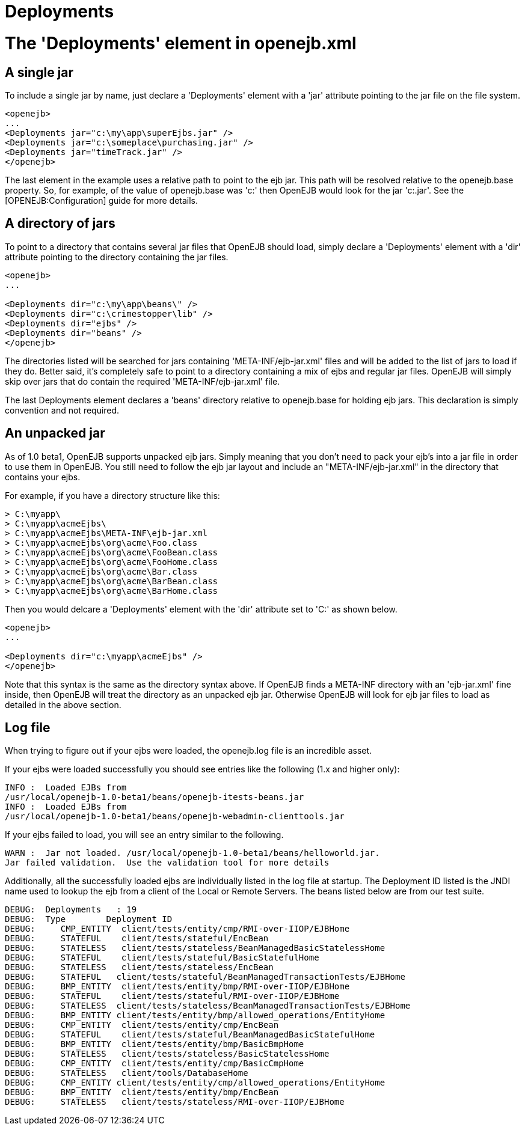 # Deployments
:index-group: Configuration
:jbake-date: 2018-12-05
:jbake-type: page
:jbake-status: published


# The 'Deployments' element in openejb.xml

== A single jar

To include a single jar by name, just declare a 'Deployments' element
with a 'jar' attribute pointing to the jar file on the file system.

[source,xml]
----
<openejb>
...
<Deployments jar="c:\my\app\superEjbs.jar" />
<Deployments jar="c:\someplace\purchasing.jar" />
<Deployments jar="timeTrack.jar" />
</openejb>
----

The last element in the example uses a relative path to point to the ejb
jar. This path will be resolved relative to the openejb.base property.
So, for example, of the value of openejb.base was 'c:' then OpenEJB
would look for the jar 'c:.jar'. See the [OPENEJB:Configuration] guide
for more details.

== A directory of jars

To point to a directory that contains several jar files that OpenEJB
should load, simply declare a 'Deployments' element with a 'dir'
attribute pointing to the directory containing the jar files.

[source,xml]
----
<openejb>
...

<Deployments dir="c:\my\app\beans\" />
<Deployments dir="c:\crimestopper\lib" />
<Deployments dir="ejbs" />
<Deployments dir="beans" />
</openejb>
----

The directories listed will be searched for jars containing
'META-INF/ejb-jar.xml' files and will be added to the list of jars to
load if they do. Better said, it's completely safe to point to a
directory containing a mix of ejbs and regular jar files. OpenEJB will
simply skip over jars that do contain the required
'META-INF/ejb-jar.xml' file.

The last Deployments element declares a 'beans' directory relative to
openejb.base for holding ejb jars. This declaration is simply convention
and not required.

== An unpacked jar

As of 1.0 beta1, OpenEJB supports unpacked ejb jars. Simply meaning that
you don't need to pack your ejb's into a jar file in order to use them
in OpenEJB. You still need to follow the ejb jar layout and include an
"META-INF/ejb-jar.xml" in the directory that contains your ejbs.

For example, if you have a directory structure like this:

[source,java]
----
> C:\myapp\
> C:\myapp\acmeEjbs\
> C:\myapp\acmeEjbs\META-INF\ejb-jar.xml
> C:\myapp\acmeEjbs\org\acme\Foo.class
> C:\myapp\acmeEjbs\org\acme\FooBean.class
> C:\myapp\acmeEjbs\org\acme\FooHome.class
> C:\myapp\acmeEjbs\org\acme\Bar.class
> C:\myapp\acmeEjbs\org\acme\BarBean.class
> C:\myapp\acmeEjbs\org\acme\BarHome.class
----

Then you would delcare a 'Deployments' element with the 'dir' attribute
set to 'C:' as shown below.

[source,xml]
----
<openejb>
...

<Deployments dir="c:\myapp\acmeEjbs" />
</openejb>
----

Note that this syntax is the same as the directory syntax above. If
OpenEJB finds a META-INF directory with an 'ejb-jar.xml' fine inside,
then OpenEJB will treat the directory as an unpacked ejb jar. Otherwise
OpenEJB will look for ejb jar files to load as detailed in the above
section.

== Log file

When trying to figure out if your ejbs were loaded, the openejb.log file
is an incredible asset.

If your ejbs were loaded successfully you should see entries like the
following (1.x and higher only):

[source,properties]
----
INFO :  Loaded EJBs from
/usr/local/openejb-1.0-beta1/beans/openejb-itests-beans.jar
INFO :  Loaded EJBs from
/usr/local/openejb-1.0-beta1/beans/openejb-webadmin-clienttools.jar
----

If your ejbs failed to load, you will see an entry similar to the
following.

[source,properties]
----
WARN :  Jar not loaded. /usr/local/openejb-1.0-beta1/beans/helloworld.jar.
Jar failed validation.  Use the validation tool for more details
----

Additionally, all the successfully loaded ejbs are individually listed
in the log file at startup. The Deployment ID listed is the JNDI name
used to lookup the ejb from a client of the Local or Remote Servers. The
beans listed below are from our test suite.

[source,properties]
----
DEBUG:  Deployments   : 19
DEBUG:  Type        Deployment ID
DEBUG:     CMP_ENTITY  client/tests/entity/cmp/RMI-over-IIOP/EJBHome
DEBUG:     STATEFUL    client/tests/stateful/EncBean
DEBUG:     STATELESS   client/tests/stateless/BeanManagedBasicStatelessHome
DEBUG:     STATEFUL    client/tests/stateful/BasicStatefulHome
DEBUG:     STATELESS   client/tests/stateless/EncBean
DEBUG:     STATEFUL   client/tests/stateful/BeanManagedTransactionTests/EJBHome
DEBUG:     BMP_ENTITY  client/tests/entity/bmp/RMI-over-IIOP/EJBHome
DEBUG:     STATEFUL    client/tests/stateful/RMI-over-IIOP/EJBHome
DEBUG:     STATELESS  client/tests/stateless/BeanManagedTransactionTests/EJBHome
DEBUG:     BMP_ENTITY client/tests/entity/bmp/allowed_operations/EntityHome
DEBUG:     CMP_ENTITY  client/tests/entity/cmp/EncBean
DEBUG:     STATEFUL    client/tests/stateful/BeanManagedBasicStatefulHome
DEBUG:     BMP_ENTITY  client/tests/entity/bmp/BasicBmpHome
DEBUG:     STATELESS   client/tests/stateless/BasicStatelessHome
DEBUG:     CMP_ENTITY  client/tests/entity/cmp/BasicCmpHome
DEBUG:     STATELESS   client/tools/DatabaseHome
DEBUG:     CMP_ENTITY client/tests/entity/cmp/allowed_operations/EntityHome
DEBUG:     BMP_ENTITY  client/tests/entity/bmp/EncBean
DEBUG:     STATELESS   client/tests/stateless/RMI-over-IIOP/EJBHome
----
